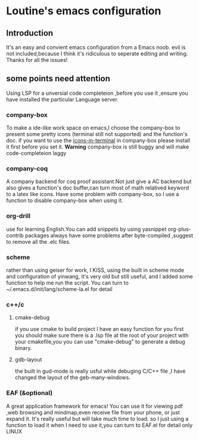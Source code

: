 * Loutine's emacs configuration
** Introduction
It's an easy and convient emacs configuration from a Emacs noob.
evil is not included,because I think it's ridiculous to seperate editing and writing.
Thanks for all the issues!
** some points need attention
   Using LSP for a unversial code completeion ,before you use it ,ensure you have installed the particular Language server.
*** company-box
    To make a ide-like work space on emacs,I choose the company-box to present some pretty icons (terminal still not supported) and the function's doc.
    if you want to use the _icons-in-terminal_ in company-box  please install it first before you set it.
    *Warning* company-box is still buggy and will make code-completeion laggy
*** company-coq
    A company backend for coq proof assistant.Not just give a AC backend but also gives a function's doc buffer,can turn most of math relatived keyword to a latex like icons.
    Have some problem with company-box, so I use a function to disable company-box when using it.
*** org-drill
    use for learning English.You can add snippets by using yasnippet
    org-plus-contrib packages always have some problems after byte-compiled ,suggest to remove all the .elc files.
*** scheme
    rather than using geiser for work, I KISS, using the built in scheme mode and configuration of yinwang, it's very old but still useful, and I added some function to help me run the script.
    You can turn to ~/.emacs.d/init/lang/scheme-la.el for detail
*** c++/c
**** cmake-debug
     if you use cmake to build project I have an easy function for you
     first you should make sure there is a .lsp file at the root of your project with your cmakefile,you you can use "cmake-debug" to generate a debug binary.
**** gdb-layout
     the built in gud-mode is really usful while debuging C/C++ file ,I have changed the layout of the geb-many-windows.
*** EAF (&optional)
    A great application framework for emacs!
    You can use it for viewing pdf ,web browsing and mindmap,even receive file from your phone, or just expand it.
    It's really useful but will take much time to load.
    so I just using a function to load it when I need to use it,you can turn to EAF.el for detail
    only LINUX
